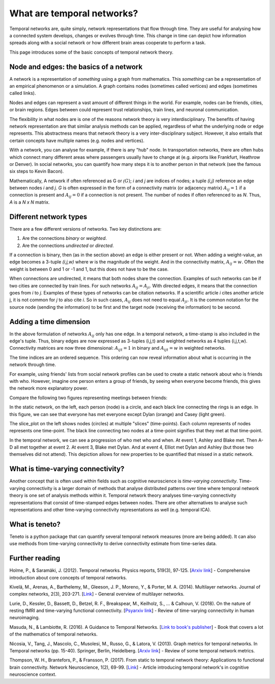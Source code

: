 What are temporal networks?
=================================

Temporal networks are, quite simply, network representations that flow through time. They are useful for analysing how a connected system develops, changes or evolves through time. This change in time can depict how information spreads along with a social network or how different brain areas cooperate to perform a task.

This page introduces some of the basic concepts of temporal network theory.

Node and edges: the basics of a network
------------------------------------------

A network is a representation of *something* using a graph from mathematics.
This *something* can be a representation of an empirical phenomenon or a simulation.
A graph contains nodes (sometimes called vertices) and edges (sometimes called links).

Nodes and edges can represent a vast amount of different things in the world. For example, nodes can be friends, cities, or brain regions. Edges between could represent trust relationships, train lines, and neuronal communication.

The flexibility in what nodes are is one of the reasons network theory is very interdisciplinary. The benefits of having network representation are that similar analysis methods can be applied, regardless of what the underlying node or edge represents. This abstractness means that network theory is a very inter-disciplinary subject. However, it also entails that certain concepts have multiple names (e.g. nodes and vertices).

With a network, you can analyse for example, if there is any "hub" node. In transportation networks, there are often hubs which connect many different areas where passengers usually have to change at (e.g. airports like Frankfurt, Heathrow or Denver). In social networks, you can quantify how many steps it is to another person in that network (see the famous six steps to Kevin Bacon).

Mathematically, A network if often referenced as G or :math:`\mathcal(G)`; *i* and *j* are indices of nodes; a tuple *(i,j)* reference an edge between nodes *i* and *j*. *G* is often expressed in the form of a connectivity matrix (or adjacency matrix) :math:`A_{ij} = 1` if a connection is present and :math:`A_{ij} = 0` if a connection is not present. The number of nodes if often referenced to as *N*. Thus, *A* is a *N x N* matrix.

Different network types
-----------------------

There are a few different versions of networks. Two key distinctions are:

1. Are the connections *binary* or *weighted*.
2. Are the connections *undirected* or *directed*.

If a connection is binary, then (as in the section above) an edge is either present or not. When adding a weight-value, an edge becomes a 3-tuple *(i,j,w)* where *w* is the magnitude of the weight. And in the connectivity matrix, :math:`A_{ij} = w`. Often the weight is between 0 and 1 or -1 and 1, but this does not have to be the case.

When connections are undirected, it means that both nodes share the connection. Examples of such networks can be if two cities are connected by train lines. For such networks :math:`A_{ij} = A_{ji}`. With directed edges, it means that the connection goes from *i* to *j*. Examples of these types of networks can be citation networks. If a scientific article *i* cites another article j, it is not common for *j* to also cite *i*. So in such cases, :math:`A_{ij}` does not need to equal :math:`A_{ji}`. It is the common notation for the source node (sending the information) to be first and the target node (receiving the information) to be second.

Adding a time dimension
-----------------------

In the above formulation of networks :math:`A_{ij}` only has one edge. In a temporal network, a time-stamp is also included in the edge's tuple. Thus, binary edges are now expressed as 3-tuples (i,j,t) and weighted networks as 4 tuples (i,j,t,w). Connectivity matrices are now three dimensional: :math:`A_{ijt} = 1` in binary and :math:`A_{ijt} = w` in weighted networks.

The time indices are an ordered sequence. This ordering can now reveal information about what is occurring in the network through time.

For example, using friends' lists from social network profiles can be used to create a static network about who is friends with who.
However, imagine one person enters a group of friends, by seeing when everyone become friends, this gives the network more explanatory power.

Compare the following two figures representing meetings between friends:

.. plot::

    import matplotlib.pyplot as plt
    import numpy as np
    import teneto
    G = np.zeros([5,5,4])
    G[0,1,0] = 1
    G[2,3,1] = 1
    G[0,3,1] = 1
    G[1,2,1] = 1
    G[0,3,1] = 1
    G[1,4,2] = 1
    G[0,4,3] = 1
    G[3,4,3] = 1
    fig, ax = plt.subplots(1,2)
    teneto.plot.slice_plot(G, ax=ax[1], cmap='Set2', timeunit='Event', nodelabels=['Ashley', 'Blake', 'Casey', 'Dylan', 'Elliot'])
    ax[1].set_title('Temporal network')
    G2 = G.sum(axis=-1)
    G2[G2>0] = 1
    teneto.plot.circle_plot(G2, ax=ax[0])
    ax[0].set_title('Static network')
    fig.tight_layout()
    fig.show()

In the static network, on the left, each person (node) is a circle, and each black line connecting the rings is an edge. In this figure, we can see that everyone has met everyone except Dylan (orange) and Casey (light green).

The slice_plot on the left shows nodes (circles) at multiple "slices" (time-points). Each column represents of nodes represents one time-point. The black line connecting two nodes at a time-point signifies that they met at that time-point.

In the temporal network, we can see a progression of who met who and when. At event 1, Ashley and Blake met. Then A-D all met together at event 2. At event 3, Blake met Dylan. And at event 4, Elliot met Dylan and Ashley (but those two themselves did not attend). This depiction allows for new properties to be quantified that missed in a static network.


What is time-varying connectivity?
-----------------------------------

Another concept that is often used within fields such as cognitive neuroscience is *time-varying connectivity*. Time-varying connectivity is a larger domain of methods that analyse distributed patterns over time where temporal network theory is one set of analysis methods within it. Temporal network theory analyses time-varying connectivity representations that consist of time-stamped edges between nodes. There are other alternatives to analyse such representations and other time-varying connectivity representations as well (e.g. temporal ICA).

What is teneto?
-----------------

Teneto is a python package that can quantify several temporal network measures (more are being added). It can also use methods from time-varying connectivity to derive connectivity estimate from time-series data.

Further reading
---------------

Holme, P., & Saramäki, J. (2012). Temporal networks. Physics reports, 519(3), 97-125. [`Arxiv link <https://arxiv.org/pdf/1108.1780.pdf>`_] - Comprehensive introduction about core concepts of temporal networks.

Kivelä, M., Arenas, A., Barthelemy, M., Gleeson, J. P., Moreno, Y., & Porter, M. A. (2014). Multilayer networks. Journal of complex networks, 2(3), 203-271. [`Link <https://academic.oup.com/comnet/article/2/3/203/2841130>`_] - General overview of multilayer networks.

Lurie, D., Kessler, D., Bassett, D., Betzel, R. F., Breakspear, M., Keilholz, S., ... & Calhoun, V. (2018). On the nature of resting fMRI and time-varying functional connectivity. [`Psyarxiv link <https://psyarxiv.com/xtzre/download?format=pdf>`_] - Review of time-varying connectivity in human neuroimaging.

Masuda, N., & Lambiotte, R. (2016). A Guidance to Temporal Networks. [`Link to book's publisher <https://www.worldscientific.com/doi/abs/10.1142/9781786341150_0001>`_] - Book that covers a lot of the mathematics of temporal networks.

Nicosia, V., Tang, J., Mascolo, C., Musolesi, M., Russo, G., & Latora, V. (2013). Graph metrics for temporal networks. In Temporal networks (pp. 15-40). Springer, Berlin, Heidelberg. [`Arxiv link <https://arxiv.org/pdf/1306.0493>`_] - Review of some temporal network metrics.

Thompson, W. H., Brantefors, P., & Fransson, P. (2017). From static to temporal network theory: Applications to functional brain connectivity. Network Neuroscience, 1(2), 69-99. [`Link <https://www.mitpressjournals.org/doi/full/10.1162/netn_a_00011>`_] - Article introducing temporal network's in cognitive neuroscience context.
